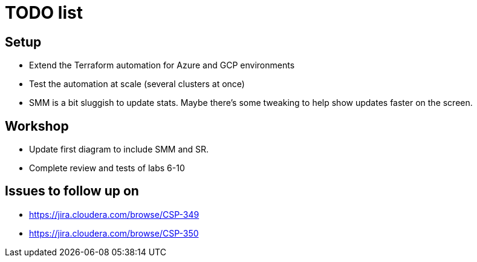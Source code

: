 = TODO list

== Setup

* Extend the Terraform automation for Azure and GCP environments
* Test the automation at scale (several clusters at once)
* SMM is a bit sluggish to update stats. Maybe there's some tweaking to help show updates faster on the screen.

== Workshop

* Update first diagram to include SMM and SR.
* Complete review and tests of labs 6-10

== Issues to follow up on

* https://jira.cloudera.com/browse/CSP-349
* https://jira.cloudera.com/browse/CSP-350